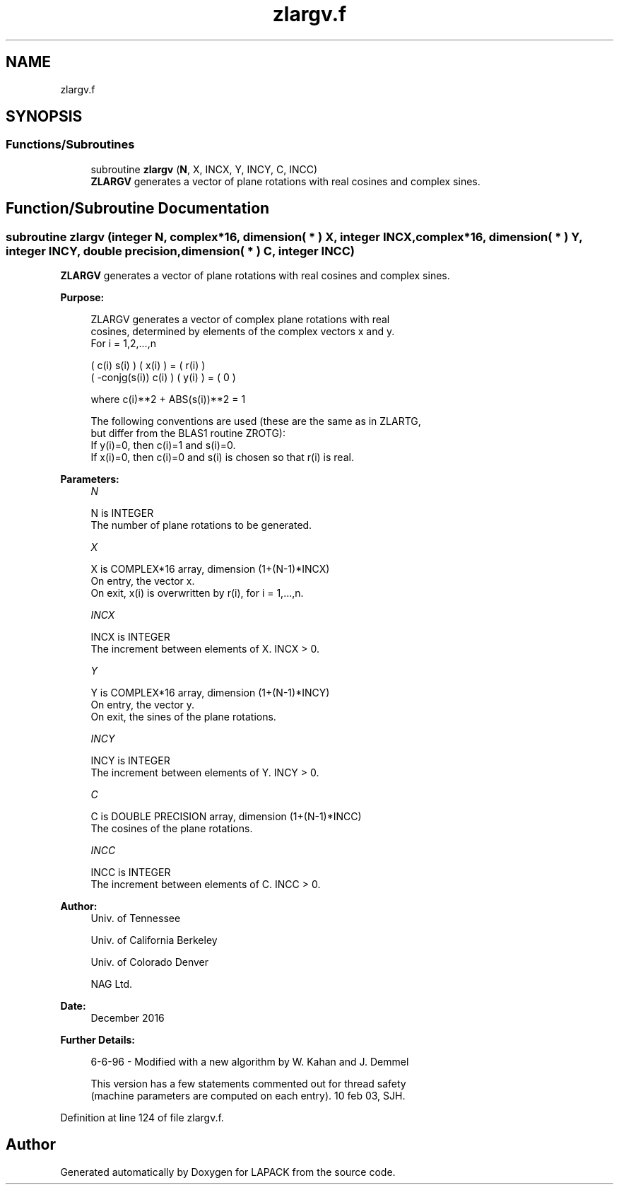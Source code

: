 .TH "zlargv.f" 3 "Tue Nov 14 2017" "Version 3.8.0" "LAPACK" \" -*- nroff -*-
.ad l
.nh
.SH NAME
zlargv.f
.SH SYNOPSIS
.br
.PP
.SS "Functions/Subroutines"

.in +1c
.ti -1c
.RI "subroutine \fBzlargv\fP (\fBN\fP, X, INCX, Y, INCY, C, INCC)"
.br
.RI "\fBZLARGV\fP generates a vector of plane rotations with real cosines and complex sines\&. "
.in -1c
.SH "Function/Subroutine Documentation"
.PP 
.SS "subroutine zlargv (integer N, complex*16, dimension( * ) X, integer INCX, complex*16, dimension( * ) Y, integer INCY, double precision, dimension( * ) C, integer INCC)"

.PP
\fBZLARGV\fP generates a vector of plane rotations with real cosines and complex sines\&.  
.PP
\fBPurpose: \fP
.RS 4

.PP
.nf
 ZLARGV generates a vector of complex plane rotations with real
 cosines, determined by elements of the complex vectors x and y.
 For i = 1,2,...,n

    (        c(i)   s(i) ) ( x(i) ) = ( r(i) )
    ( -conjg(s(i))  c(i) ) ( y(i) ) = (   0  )

    where c(i)**2 + ABS(s(i))**2 = 1

 The following conventions are used (these are the same as in ZLARTG,
 but differ from the BLAS1 routine ZROTG):
    If y(i)=0, then c(i)=1 and s(i)=0.
    If x(i)=0, then c(i)=0 and s(i) is chosen so that r(i) is real.
.fi
.PP
 
.RE
.PP
\fBParameters:\fP
.RS 4
\fIN\fP 
.PP
.nf
          N is INTEGER
          The number of plane rotations to be generated.
.fi
.PP
.br
\fIX\fP 
.PP
.nf
          X is COMPLEX*16 array, dimension (1+(N-1)*INCX)
          On entry, the vector x.
          On exit, x(i) is overwritten by r(i), for i = 1,...,n.
.fi
.PP
.br
\fIINCX\fP 
.PP
.nf
          INCX is INTEGER
          The increment between elements of X. INCX > 0.
.fi
.PP
.br
\fIY\fP 
.PP
.nf
          Y is COMPLEX*16 array, dimension (1+(N-1)*INCY)
          On entry, the vector y.
          On exit, the sines of the plane rotations.
.fi
.PP
.br
\fIINCY\fP 
.PP
.nf
          INCY is INTEGER
          The increment between elements of Y. INCY > 0.
.fi
.PP
.br
\fIC\fP 
.PP
.nf
          C is DOUBLE PRECISION array, dimension (1+(N-1)*INCC)
          The cosines of the plane rotations.
.fi
.PP
.br
\fIINCC\fP 
.PP
.nf
          INCC is INTEGER
          The increment between elements of C. INCC > 0.
.fi
.PP
 
.RE
.PP
\fBAuthor:\fP
.RS 4
Univ\&. of Tennessee 
.PP
Univ\&. of California Berkeley 
.PP
Univ\&. of Colorado Denver 
.PP
NAG Ltd\&. 
.RE
.PP
\fBDate:\fP
.RS 4
December 2016 
.RE
.PP
\fBFurther Details: \fP
.RS 4

.PP
.nf
  6-6-96 - Modified with a new algorithm by W. Kahan and J. Demmel

  This version has a few statements commented out for thread safety
  (machine parameters are computed on each entry). 10 feb 03, SJH.
.fi
.PP
 
.RE
.PP

.PP
Definition at line 124 of file zlargv\&.f\&.
.SH "Author"
.PP 
Generated automatically by Doxygen for LAPACK from the source code\&.
